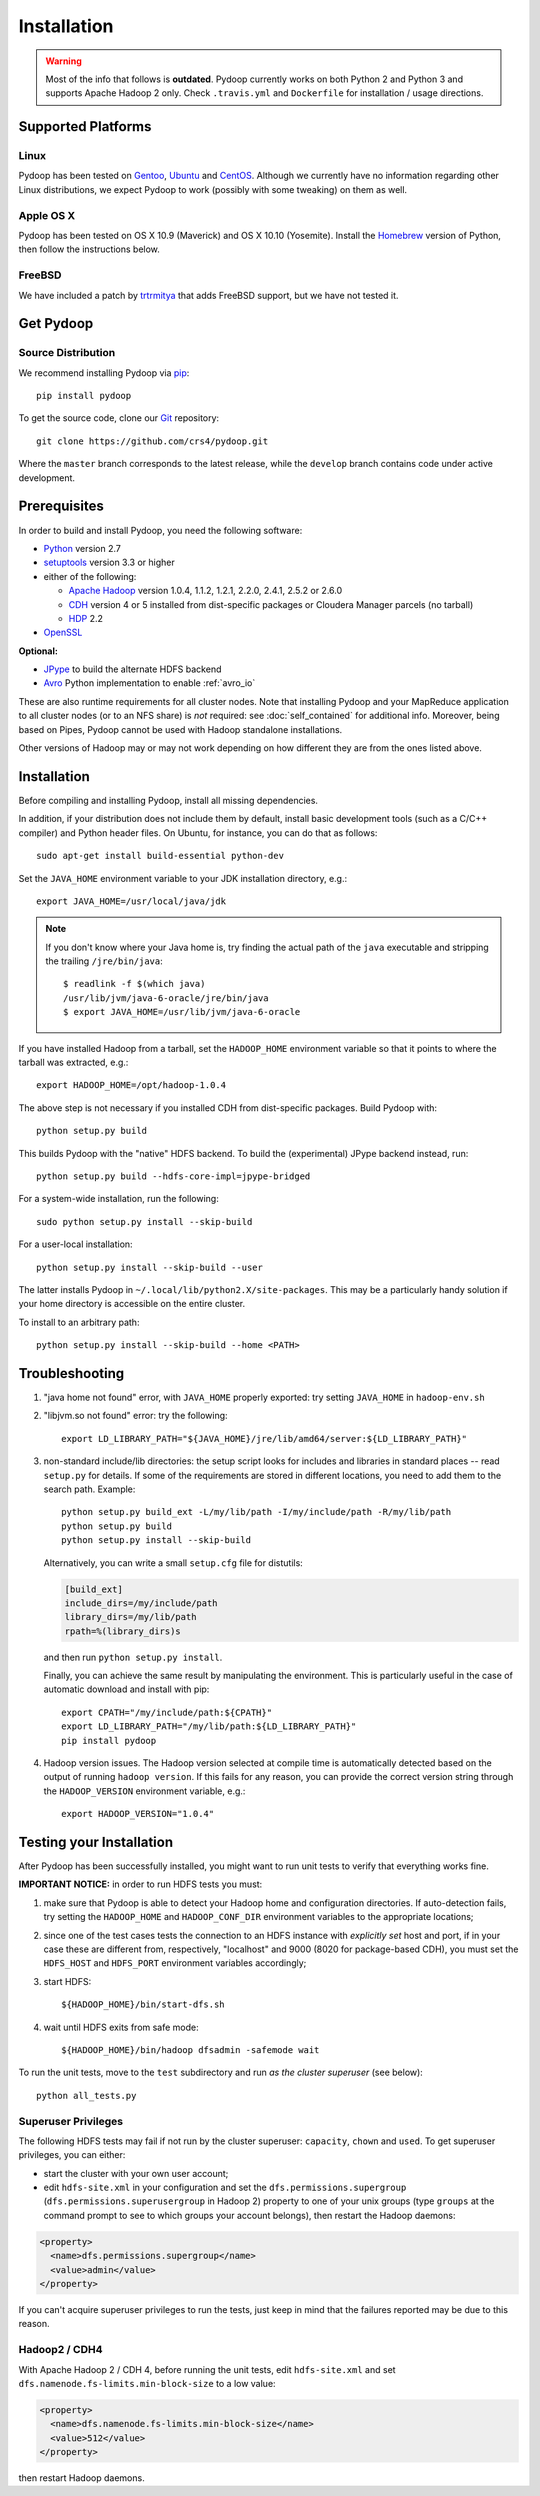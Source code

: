 .. _installation:

Installation
============

.. warning::

   Most of the info that follows is **outdated**. Pydoop currently works
   on both Python 2 and Python 3 and supports Apache Hadoop 2 only. Check
   ``.travis.yml`` and ``Dockerfile`` for installation / usage directions.

Supported Platforms
-------------------

Linux
.....

Pydoop has been tested on `Gentoo <http://www.gentoo.org>`_, `Ubuntu
<http://www.ubuntu.com>`_ and `CentOS
<http://www.centos.org>`_. Although we currently have no information
regarding other Linux distributions, we expect Pydoop to work
(possibly with some tweaking) on them as well.

Apple OS X
..........

Pydoop has been tested on OS X 10.9 (Maverick) and OS X 10.10
(Yosemite).  Install the `Homebrew <http://brew.sh/>`_ version of
Python, then follow the instructions below.


FreeBSD
.......

We have included a patch by `trtrmitya <https://github.com/trtrmitya>`_
that adds FreeBSD support, but we have not tested it.


.. _get_pydoop:

Get Pydoop
----------

Source Distribution
...................

We recommend installing Pydoop via `pip <http://www.pip-installer.org>`_::

  pip install pydoop

To get the source code, clone our `Git <http://git-scm.com/>`_ repository::

  git clone https://github.com/crs4/pydoop.git

Where the ``master`` branch corresponds to the latest release, while
the ``develop`` branch contains code under active development.


Prerequisites
-------------

In order to build and install Pydoop, you need the following software:

* `Python <http://www.python.org>`_ version 2.7

* `setuptools <https://pypi.python.org/pypi/setuptools>`_ version 3.3
  or higher

* either of the following:

  * `Apache Hadoop <http://hadoop.apache.org>`_ version 1.0.4, 1.1.2,
    1.2.1, 2.2.0, 2.4.1, 2.5.2 or 2.6.0

  * `CDH <https://ccp.cloudera.com/display/SUPPORT/Downloads>`_
    version 4 or 5 installed from dist-specific packages or
    Cloudera Manager parcels (no tarball)

  * `HDP <http://hortonworks.com/hdp/>`_ 2.2

* `OpenSSL <http://www.openssl.org>`_

**Optional:**

* `JPype <http://jpype.sourceforge.net/>`_ to build the alternate HDFS backend

* `Avro <https://avro.apache.org/>`_ Python implementation to enable
  :ref:`avro_io`

These are also runtime requirements for all cluster nodes. Note that
installing Pydoop and your MapReduce application to all cluster nodes
(or to an NFS share) is *not* required: see :doc:`self_contained` for
additional info.
Moreover, being based on Pipes, Pydoop cannot be used with Hadoop standalone installations.

Other versions of Hadoop may or may not work depending on how
different they are from the ones listed above.


Installation
------------

Before compiling and installing Pydoop, install all missing dependencies.

In addition, if your distribution does not include them by default,
install basic development tools (such as a C/C++ compiler) and Python
header files.  On Ubuntu, for instance, you can do that as follows::

  sudo apt-get install build-essential python-dev

Set the ``JAVA_HOME`` environment variable to your JDK installation
directory, e.g.::

  export JAVA_HOME=/usr/local/java/jdk

.. note::

  If you don't know where your Java home is, try finding the actual
  path of the ``java`` executable and stripping the trailing
  ``/jre/bin/java``::

    $ readlink -f $(which java)
    /usr/lib/jvm/java-6-oracle/jre/bin/java
    $ export JAVA_HOME=/usr/lib/jvm/java-6-oracle

If you have installed Hadoop from a tarball, set the ``HADOOP_HOME``
environment variable so that it points to where the tarball was
extracted, e.g.::

  export HADOOP_HOME=/opt/hadoop-1.0.4

The above step is not necessary if you installed CDH from
dist-specific packages.  Build Pydoop with::

  python setup.py build

This builds Pydoop with the "native" HDFS backend.  To build the
(experimental) JPype backend instead, run::

  python setup.py build --hdfs-core-impl=jpype-bridged

For a system-wide installation, run the following::

  sudo python setup.py install --skip-build

For a user-local installation::

  python setup.py install --skip-build --user

The latter installs Pydoop in ``~/.local/lib/python2.X/site-packages``.
This may be a particularly handy solution if your home directory is
accessible on the entire cluster.

To install to an arbitrary path::

  python setup.py install --skip-build --home <PATH>


.. _multiple_hadoop_versions:

..
   Multiple Hadoop Versions
   ------------------------

   .. note::

     The following instructions apply to installations from
     tarballs. Running a package-based Hadoop installation together with
     a "from-tarball" one is neither advised not supported.

   If you'd like to use your Pydoop installation with multiple versions of Hadoop,
   you will need to rebuild the modules for each version of Hadoop.

   After building Pydoop for the first time following the instructions above, 
   modify your HADOOP-related environment variables to point to the other version 
   of Hadoop to be supported.  Then repeat the build and installation commands
   again.

   Example::

     export HADOOP_HOME=/opt/hadoop-1.0.4
     python setup.py install --user

     python setup.py clean --all

     export HADOOP_HOME=/opt/hadoop-1.2.1
     python setup.py install --user

   At run time, the appropriate version of the Pydoop modules will be
   loaded for the version of Hadoop selected by your ``HADOOP_HOME``
   variable.  If Pydoop is not able to retrieve your Hadoop home
   directory from the environment or by looking into standard paths, it
   falls back to a default location that is hardwired at compile time:
   the setup script looks for a file named ``DEFAULT_HADOOP_HOME`` in the
   current working directory; if the file does not exist, it is created
   and filled with the path to the current Hadoop home.


.. _troubleshooting:

Troubleshooting
---------------

#. "java home not found" error, with ``JAVA_HOME`` properly exported: try
   setting ``JAVA_HOME`` in ``hadoop-env.sh``

#. "libjvm.so not found" error: try the following::

    export LD_LIBRARY_PATH="${JAVA_HOME}/jre/lib/amd64/server:${LD_LIBRARY_PATH}"

#. non-standard include/lib directories: the setup script looks for
   includes and libraries in standard places -- read ``setup.py`` for
   details. If some of the requirements are stored in different
   locations, you need to add them to the search path. Example::

    python setup.py build_ext -L/my/lib/path -I/my/include/path -R/my/lib/path
    python setup.py build
    python setup.py install --skip-build

   Alternatively, you can write a small ``setup.cfg`` file for distutils:

   .. code-block:: cfg

    [build_ext]
    include_dirs=/my/include/path
    library_dirs=/my/lib/path
    rpath=%(library_dirs)s

   and then run ``python setup.py install``.

   Finally, you can achieve the same result by manipulating the
   environment.  This is particularly useful in the case of automatic
   download and install with pip::

    export CPATH="/my/include/path:${CPATH}"
    export LD_LIBRARY_PATH="/my/lib/path:${LD_LIBRARY_PATH}"
    pip install pydoop

#. Hadoop version issues. The Hadoop version selected at compile time is 
   automatically detected based on the output of running ``hadoop version``.
   If this fails for any reason, you can provide the correct version string
   through the ``HADOOP_VERSION`` environment variable, e.g.::

     export HADOOP_VERSION="1.0.4"


Testing your Installation
-------------------------

After Pydoop has been successfully installed, you might want to run
unit tests to verify that everything works fine.

**IMPORTANT NOTICE:** in order to run HDFS tests you must:

#. make sure that Pydoop is able to detect your Hadoop home and
   configuration directories.  If auto-detection fails, try setting
   the ``HADOOP_HOME`` and ``HADOOP_CONF_DIR`` environment variables
   to the appropriate locations;

#. since one of the test cases tests the connection to an HDFS
   instance with *explicitly set* host and port, if in your case these
   are different from, respectively, "localhost" and 9000 (8020 for
   package-based CDH), you must set the ``HDFS_HOST`` and
   ``HDFS_PORT`` environment variables accordingly;

#. start HDFS::

     ${HADOOP_HOME}/bin/start-dfs.sh

#. wait until HDFS exits from safe mode::

     ${HADOOP_HOME}/bin/hadoop dfsadmin -safemode wait

To run the unit tests, move to the ``test`` subdirectory and run *as
the cluster superuser* (see below)::

  python all_tests.py


Superuser Privileges
....................

The following HDFS tests may fail if not run by the cluster superuser:
``capacity``, ``chown`` and ``used``.  To get superuser privileges,
you can either:

* start the cluster with your own user account;

* edit ``hdfs-site.xml`` in your configuration and set the
  ``dfs.permissions.supergroup`` (``dfs.permissions.superusergroup``
  in Hadoop 2) property to one of your unix groups (type ``groups`` at
  the command prompt to see to which groups your account belongs),
  then restart the Hadoop daemons:

.. code-block:: xml

  <property>
    <name>dfs.permissions.supergroup</name>
    <value>admin</value>
  </property>

If you can't acquire superuser privileges to run the tests, just keep in mind
that the failures reported may be due to this reason.


Hadoop2 / CDH4
..............

With Apache Hadoop 2 / CDH 4, before running the unit tests, edit
``hdfs-site.xml`` and set ``dfs.namenode.fs-limits.min-block-size`` to
a low value:

.. code-block:: xml

  <property>
    <name>dfs.namenode.fs-limits.min-block-size</name>
    <value>512</value>
  </property>

then restart Hadoop daemons.
